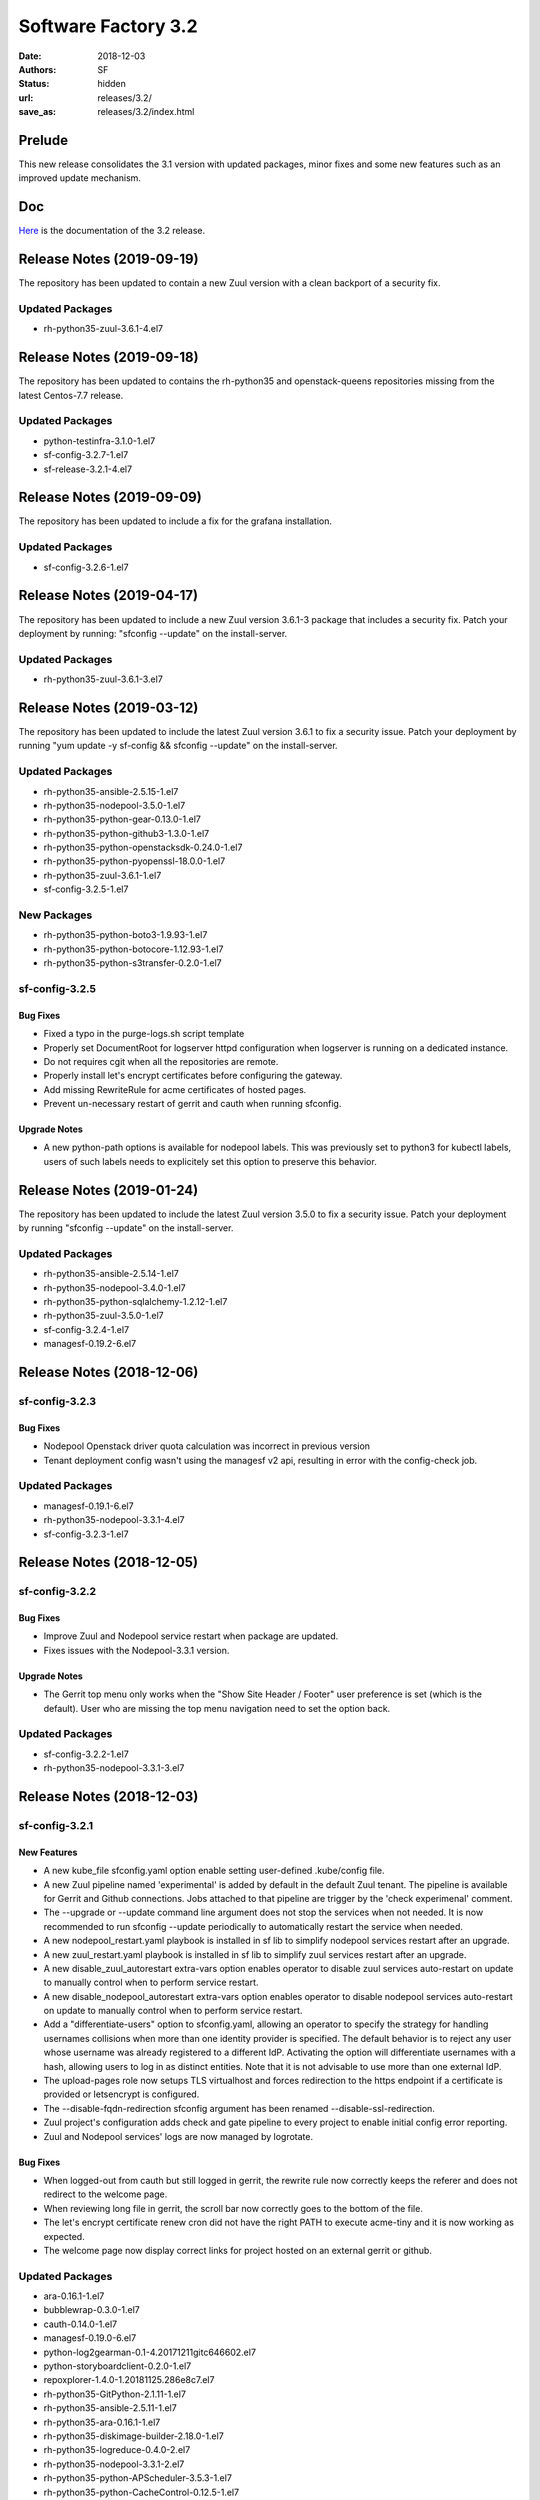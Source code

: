 Software Factory 3.2
####################

:date: 2018-12-03
:authors: SF
:status: hidden
:url: releases/3.2/
:save_as: releases/3.2/index.html

Prelude
-------

This new release consolidates the 3.1 version with updated packages,
minor fixes and some new features such as an improved update mechanism.

Doc
---

Here_ is the documentation of the 3.2 release.

.. _Here: {filename}/docs/3.2/index.html


Release Notes (2019-09-19)
--------------------------

The repository has been updated to contain a new
Zuul version with a clean backport of a security fix.


Updated Packages
~~~~~~~~~~~~~~~~

- rh-python35-zuul-3.6.1-4.el7


Release Notes (2019-09-18)
--------------------------

The repository has been updated to contains the rh-python35 and
openstack-queens repositories missing from the latest Centos-7.7
release.

Updated Packages
~~~~~~~~~~~~~~~~

- python-testinfra-3.1.0-1.el7
- sf-config-3.2.7-1.el7
- sf-release-3.2.1-4.el7


Release Notes (2019-09-09)
--------------------------

The repository has been updated to include a fix for the grafana installation.

Updated Packages
~~~~~~~~~~~~~~~~

- sf-config-3.2.6-1.el7


Release Notes (2019-04-17)
--------------------------

The repository has been updated to include a new Zuul version 3.6.1-3
package that includes a security fix. Patch your deployment by running:
"sfconfig --update" on the install-server.

Updated Packages
~~~~~~~~~~~~~~~~

- rh-python35-zuul-3.6.1-3.el7


Release Notes (2019-03-12)
--------------------------

The repository has been updated to include the latest Zuul version 3.6.1
to fix a security issue. Patch your deployment by running
"yum update -y sf-config && sfconfig --update" on the install-server.

Updated Packages
~~~~~~~~~~~~~~~~

- rh-python35-ansible-2.5.15-1.el7
- rh-python35-nodepool-3.5.0-1.el7
- rh-python35-python-gear-0.13.0-1.el7
- rh-python35-python-github3-1.3.0-1.el7
- rh-python35-python-openstacksdk-0.24.0-1.el7
- rh-python35-python-pyopenssl-18.0.0-1.el7
- rh-python35-zuul-3.6.1-1.el7
- sf-config-3.2.5-1.el7


New Packages
~~~~~~~~~~~~

- rh-python35-python-boto3-1.9.93-1.el7
- rh-python35-python-botocore-1.12.93-1.el7
- rh-python35-python-s3transfer-0.2.0-1.el7


sf-config-3.2.5
~~~~~~~~~~~~~~~

Bug Fixes
.........

- Fixed a typo in the purge-logs.sh script template
- Properly set DocumentRoot for logserver httpd configuration when
  logserver is running on a dedicated instance.
- Do not requires cgit when all the repositories are remote.
- Properly install let's encrypt certificates before configuring the gateway.
- Add missing RewriteRule for acme certificates of hosted pages.
- Prevent un-necessary restart of gerrit and cauth when running sfconfig.

Upgrade Notes
.............

- A new python-path options is available for nodepool labels. This was previously
  set to python3 for kubectl labels, users of such labels needs to explicitely
  set this option to preserve this behavior.


Release Notes (2019-01-24)
--------------------------

The repository has been updated to include the latest Zuul version 3.5.0
to fix a security issue. Patch your deployment by running
"sfconfig --update" on the install-server.

Updated Packages
~~~~~~~~~~~~~~~~

- rh-python35-ansible-2.5.14-1.el7
- rh-python35-nodepool-3.4.0-1.el7
- rh-python35-python-sqlalchemy-1.2.12-1.el7
- rh-python35-zuul-3.5.0-1.el7
- sf-config-3.2.4-1.el7
- managesf-0.19.2-6.el7


Release Notes (2018-12-06)
--------------------------

sf-config-3.2.3
~~~~~~~~~~~~~~~

Bug Fixes
.........

- Nodepool Openstack driver quota calculation was incorrect in previous
  version
- Tenant deployment config wasn't using the managesf v2 api, resulting
  in error with the config-check job.

Updated Packages
~~~~~~~~~~~~~~~~

- managesf-0.19.1-6.el7
- rh-python35-nodepool-3.3.1-4.el7
- sf-config-3.2.3-1.el7


Release Notes (2018-12-05)
--------------------------

sf-config-3.2.2
~~~~~~~~~~~~~~~

Bug Fixes
.........

- Improve Zuul and Nodepool service restart when package are updated.
- Fixes issues with the Nodepool-3.3.1 version.

Upgrade Notes
.............

- The Gerrit top menu only works when the "Show Site Header / Footer"
  user preference is set (which is the default). User who are missing
  the top menu navigation need to set the option back.


Updated Packages
~~~~~~~~~~~~~~~~

- sf-config-3.2.2-1.el7
- rh-python35-nodepool-3.3.1-3.el7


Release Notes (2018-12-03)
--------------------------

sf-config-3.2.1
~~~~~~~~~~~~~~~

New Features
............

- A new kube_file sfconfig.yaml option enable setting user-defined
  .kube/config file.

- A new Zuul pipeline named 'experimental' is added by default in the default
  Zuul tenant. The pipeline is available for Gerrit and Github connections.
  Jobs attached to that pipeline are trigger by the 'check experimenal' comment.

- The --upgrade or --update command line argument does not stop the services
  when not needed. It is now recommended to run sfconfig --update periodically
  to automatically restart the service when needed.

- A new nodepool_restart.yaml playbook is installed in sf lib to simplify
  nodepool services restart after an upgrade.

- A new zuul_restart.yaml playbook is installed in sf lib to simplify
  zuul services restart after an upgrade.

- A new disable_zuul_autorestart extra-vars option enables operator to
  disable zuul services auto-restart on update to manually control when
  to perform service restart.

- A new disable_nodepool_autorestart extra-vars option enables operator to
  disable nodepool services auto-restart on update to manually control when
  to perform service restart.

- Add a "differentiate-users" option to sfconfig.yaml, allowing an operator to
  specify the strategy for handling usernames collisions when more than one
  identity provider is specified.
  The default behavior is to reject any user whose username was already
  registered to a different IdP. Activating the option will differentiate
  usernames with a hash, allowing users to log in as distinct entities.
  Note that it is not advisable to use more than one external IdP.

- The upload-pages role now setups TLS virtualhost and forces redirection to
  the https endpoint if a certificate is provided or letsencrypt is configured.

- The --disable-fqdn-redirection sfconfig argument has been renamed
  --disable-ssl-redirection.

- Zuul project's configuration adds check and gate pipeline to every project
  to enable initial config error reporting.

- Zuul and Nodepool services' logs are now managed by logrotate.


Bug Fixes
.........

- When logged-out from cauth but still logged in gerrit, the rewrite rule
  now correctly keeps the referer and does not redirect to the welcome page.

- When reviewing long file in gerrit, the scroll bar now correctly goes to
  the bottom of the file.

- The let's encrypt certificate renew cron did not have the right PATH to
  execute acme-tiny and it is now working as expected.

- The welcome page now display correct links for project hosted on an
  external gerrit or github.


Updated Packages
~~~~~~~~~~~~~~~~

- ara-0.16.1-1.el7
- bubblewrap-0.3.0-1.el7
- cauth-0.14.0-1.el7
- managesf-0.19.0-6.el7
- python-log2gearman-0.1-4.20171211gitc646602.el7
- python-storyboardclient-0.2.0-1.el7
- repoxplorer-1.4.0-1.20181125.286e8c7.el7
- rh-python35-GitPython-2.1.11-1.el7
- rh-python35-ansible-2.5.11-1.el7
- rh-python35-ara-0.16.1-1.el7
- rh-python35-diskimage-builder-2.18.0-1.el7
- rh-python35-logreduce-0.4.0-2.el7
- rh-python35-nodepool-3.3.1-2.el7
- rh-python35-python-APScheduler-3.5.3-1.el7
- rh-python35-python-CacheControl-0.12.5-1.el7
- rh-python35-python-asn1crypto-0.24.0-1.el7
- rh-python35-python-bcrypt-3.1.4-1.el7
- rh-python35-python-certifi-2018.10.15-1.el7
- rh-python35-python-cffi-1.11.5-1.el7
- rh-python35-python-cherrypy-18.0.1-1.el7
- rh-python35-python-cryptography-2.4.2-1.el7
- rh-python35-python-decorator-4.3.0-1.el7
- rh-python35-python-dogpile-cache-0.6.7-1.el7
- rh-python35-python-gitdb-2.0.5-1.el7
- rh-python35-python-github3-1.2.0-1.el7
- rh-python35-python-idna-2.7-1.el7
- rh-python35-python-kazoo-2.6.0-1.el7
- rh-python35-python-keystoneauth1-3.11.1-1.el7
- rh-python35-python-msgpack-0.5.6-1.el7
- rh-python35-python-munch-2.3.2-1.el7
- rh-python35-python-networkx-2.2-1.el7
- rh-python35-python-openshift-0.6.0-3.el7
- rh-python35-python-openstacksdk-0.19.0-1.el7
- rh-python35-python-os-service-types-1.3.0-2.el7
- rh-python35-python-paho-mqtt-1.4.0-1.el7
- rh-python35-python-paramiko-2.4.2-1.el7
- rh-python35-python-psutil-5.4.8-1.el7
- rh-python35-python-pyasn1-0.4.4-1.el7
- rh-python35-python-pynacl-1.3.0-1.el7
- rh-python35-python-repoze-lru-0.7-17.el7
- rh-python35-python-requests-2.20.1-1.el7
- rh-python35-python-requestsexceptions-1.4.0-1.el7
- rh-python35-python-smmap-2.0.5-1.el7
- rh-python35-python-statsd-3.3.0-1.el7
- rh-python35-python-stevedore-1.30.0-1.el7
- rh-python35-python-urllib3-1.24.1-1.el7
- rh-python35-python-webob-1.8.4-1.el7
- rh-python35-python-zuul-sphinx-0.3.0-1.el7
- rh-python35-zuul-jobs-0.1-0.14.20181120git89e3864.el7
- rh-python35-zuul-3.3.1-1.el7
- sf-config-3.2.1-1.el7
- sf-docs-3.2.0-1.el7
- sf-elements-0.6.1-2.el7
- sf-release-3.2.0-1.el7
- sf-web-assets-1.0-6.el7
- storyboard-0.0.1-12.20181107git5ecfa05.el7
- storyboard-webclient-0.0.2-1.20181123.cfb8f9e.el7


New Packages
~~~~~~~~~~~~

- rh-python35-python-cheroot-6.5.2-1.el7
- rh-python35-python-jaraco-functools-1.20-1.el7
- rh-python35-python-jwcrypto-0.6.0-1.el7
- rh-python35-python-more-itertools-4.3.0-1.el7
- rh-python35-python-portend-2.3-1.el7
- rh-python35-python-pure-sasl-0.5.1-1.el7
- rh-python35-python-setuptools-40.6.2-1.el7
- rh-python35-python-six-1.11.0-1.el7
- rh-python35-python-tempora-1.14-1.el7
- rh-python35-python-zc-lockfile-1.4-1.el7


Removed Packages
~~~~~~~~~~~~~~~~

- buck-2016.11.11.01-1.el7
- pysflib-0.9.1-2.el7
- python-pygerrit-1.0.0-1.el7
- python-redmine-1.5.1-1.el7
- rh-python35-python-glanceclient-2.8.0-1.el7
- rh-python35-python-keystoneclient-3.13.0-1.el7
- rh-python35-python-openstackclient-3.12.0-1.el7
- rh-python35-python-shade-1.28.0-1.el7


Digest
------

The packages are signed with this key:
E46E04A2344803E5A808BDD7E8C203A71C3BAE4B - release@softwarefactory-project.io

.. raw:: html

  <pre>
  -----BEGIN PGP SIGNED MESSAGE-----
  Hash: SHA1

  130d1265341155f344c44eecd668b84d4cc3afac29201dfb8cb755e2d063eb7a  sf-release-3.2.0-1.el7.noarch.rpm
  -----BEGIN PGP SIGNATURE-----
  Version: GnuPG v2.0.22 (GNU/Linux)

  iQIcBAEBAgAGBQJb/RpBAAoJEOjCA6ccO65L52cQAKtYw1rxNXZldJ+Z1P0oaOZK
  iwj6BDA4w8QdN6qJTFCpbIDlBV5mnwy8yiSvsnb1GqZPku959jACuWg5GW8glnuR
  FHDPXdO9anyjdUwkQapcK5XkRhQWxb+JrV5t+C43PiWreBa/TZNt5mjPIAQlDouy
  mRABqrL1ima61xnOgNlMOKcaZb0Tmhg6mmRiokoTMzv5Joka4BxiYB+2LBf+KfdW
  e947C9pEAEsllf3y0pMHXc2gXHrh2NCZSv+n1VNQ8OVPflo53puDoxVBG3bmS2Ei
  1K5hEdQgqjc1YyDDW5VWvhCyfXofLNYD+FEE3b4OuWAuKjN3hRxJ6CaTTZ2D3PQ2
  SVAH4VfdHtyX5yjQWXeUydr8gi3zvYwJsPajrzlxolo0H/+BUkcedbXL7mmGuOVl
  q8XEUMozpa3E0O86qDANGUkrcwIh0pDv6KupWwIkfk6k9VGbpUCuZ8sPoBmG5zsX
  pkzSotrsYFKPdd1+fR5NwRA1r+xFoI0OZoCtPA/AsA/98kQCf9cjCi1OLZznvpPp
  2YkNBPrGPz3yHl8HUcZa/1DHgvF6gP7fS/TWtYmLTTVaPpO1MVe5PVvBWT/4tCWs
  V4Vl2zNzZXVo6YHHs9fCVKKLfM0jooqy32iVN0Sj0RzHsUHMHEprZ7mMsyjhgwWt
  5RVum2B/Er0bdQJi1Q4q
  =OGDg
  -----END PGP SIGNATURE-----
  </pre>
